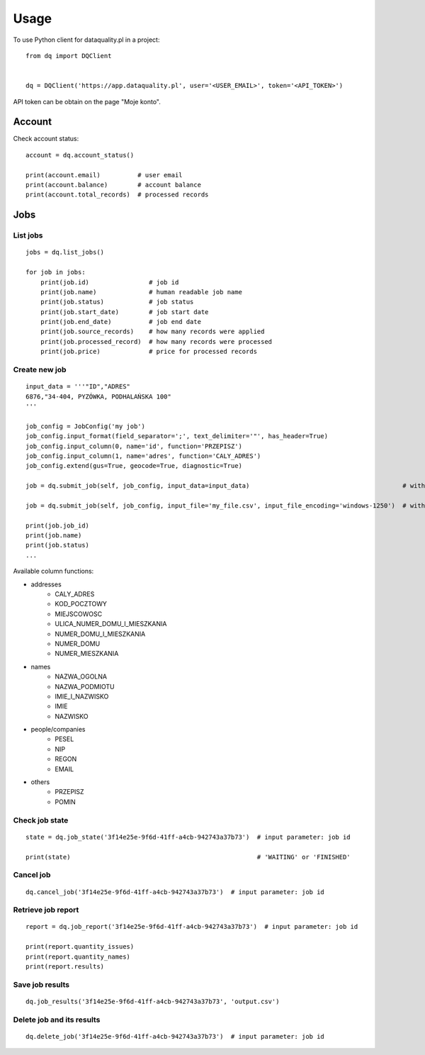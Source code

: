 =====
Usage
=====

To use Python client for dataquality.pl in a project::

    from dq import DQClient


    dq = DQClient('https://app.dataquality.pl', user='<USER_EMAIL>', token='<API_TOKEN>')


API token can be obtain on the page "Moje konto".


Account
=======

Check account status::

    account = dq.account_status()

    print(account.email)          # user email
    print(account.balance)        # account balance
    print(account.total_records)  # processed records


Jobs
====

List jobs
---------
::

    jobs = dq.list_jobs()

    for job in jobs:
        print(job.id)                # job id
        print(job.name)              # human readable job name
        print(job.status)            # job status
        print(job.start_date)        # job start date
        print(job.end_date)          # job end date
        print(job.source_records)    # how many records were applied
        print(job.processed_record)  # how many records were processed
        print(job.price)             # price for processed records


Create new job
--------------
::

    input_data = '''"ID","ADRES"
    6876,"34-404, PYZÓWKA, PODHALAŃSKA 100"
    '''

    job_config = JobConfig('my job')
    job_config.input_format(field_separator=';', text_delimiter='"', has_header=True)
    job_config.input_column(0, name='id', function='PRZEPISZ')
    job_config.input_column(1, name='adres', function='CALY_ADRES')
    job_config.extend(gus=True, geocode=True, diagnostic=True)

    job = dq.submit_job(self, job_config, input_data=input_data)                                         # with data in a variable

    job = dq.submit_job(self, job_config, input_file='my_file.csv', input_file_encoding='windows-1250')  # with data inside file

    print(job.job_id)
    print(job.name)
    print(job.status)
    ...

Available column functions:

* addresses
    * CALY_ADRES
    * KOD_POCZTOWY
    * MIEJSCOWOSC
    * ULICA_NUMER_DOMU_I_MIESZKANIA
    * NUMER_DOMU_I_MIESZKANIA
    * NUMER_DOMU
    * NUMER_MIESZKANIA
* names
    * NAZWA_OGOLNA
    * NAZWA_PODMIOTU
    * IMIE_I_NAZWISKO
    * IMIE
    * NAZWISKO
* people/companies
    * PESEL
    * NIP
    * REGON
    * EMAIL
* others
    * PRZEPISZ
    * POMIN


Check job state
---------------
::

    state = dq.job_state('3f14e25e-9f6d-41ff-a4cb-942743a37b73')  # input parameter: job id

    print(state)                                                  # 'WAITING' or 'FINISHED'


Cancel job
----------
::

    dq.cancel_job('3f14e25e-9f6d-41ff-a4cb-942743a37b73')  # input parameter: job id


Retrieve job report
-------------------
::

    report = dq.job_report('3f14e25e-9f6d-41ff-a4cb-942743a37b73')  # input parameter: job id

    print(report.quantity_issues)
    print(report.quantity_names)
    print(report.results)


Save job results
----------------
::

    dq.job_results('3f14e25e-9f6d-41ff-a4cb-942743a37b73', 'output.csv')


Delete job and its results
--------------------------
::

    dq.delete_job('3f14e25e-9f6d-41ff-a4cb-942743a37b73')  # input parameter: job id
